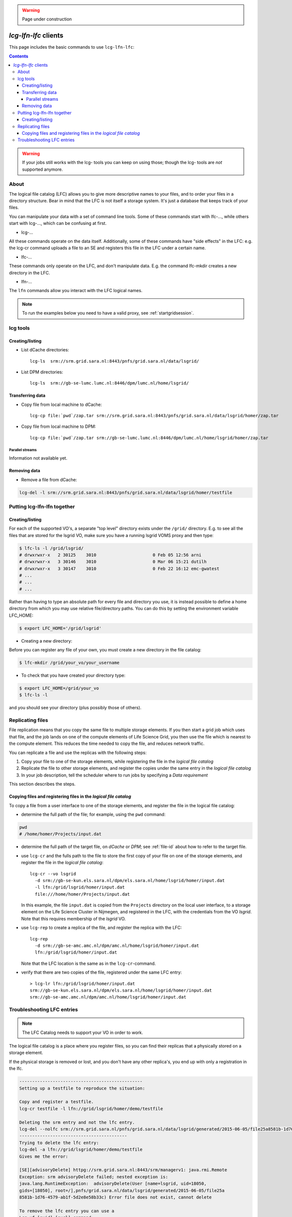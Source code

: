 .. warning:: Page under construction


.. _lcg-lfn-lfc:

*********************
*lcg-lfn-lfc* clients
*********************

This page includes the basic commands to use ``lcg-lfn-lfc``:

.. contents:: 
    :depth: 4
 

.. warning:: If your jobs still works with the lcg- tools you can keep on using those; though the lcg- tools are *not* supported anymore. 

=====
About
=====

The logical file catalog (LFC) allows you to give more descriptive names to your files, and to order your files in a directory structure. Bear in mind that the LFC is not itself a storage system. It's just a database that keeps track of your files.

You can manipulate your data with a set of command line tools. Some of these commands start with lfc-..., while others start with lcg-..., which can be confusing at first.

* lcg-...

All these commands operate on the data itself. Additionally, some of these commands have "side effects" in the LFC: e.g. the lcg-cr command uploads a file to an SE and registers this file in the LFC under a certain name.

* lfc-...

These commands only operate on the LFC, and don't manipulate data. E.g. the command lfc-mkdir creates a new directory in the LFC.
    
* lfn-...

The ``lfn`` commands allow you interact with the LFC logical names.    

.. note:: To run the examples below you need to have a valid proxy, see :ref:`startgridsession`. 


=========
lcg tools
=========
 
Creating/listing 
================

* List dCache directories::

	lcg-ls  srm://srm.grid.sara.nl:8443/pnfs/grid.sara.nl/data/lsgrid/

* List DPM directories::

	lcg-ls  srm://gb-se-lumc.lumc.nl:8446/dpm/lumc.nl/home/lsgrid/


Transferring data
=================

* Copy file from local machine to dCache::

	lcg-cp file:`pwd`/zap.tar srm://srm.grid.sara.nl:8443/pnfs/grid.sara.nl/data/lsgrid/homer/zap.tar

* Copy file from local machine to DPM::

	lcg-cp file:`pwd`/zap.tar srm://gb-se-lumc.lumc.nl:8446/dpm/lumc.nl/home/lsgrid/homer/zap.tar


Parallel streams
----------------

Information not available yet.


Removing data
=============

* Remove a file from dCache:

.. code-block:: bash

    lcg-del -l srm://srm.grid.sara.nl:8443/pnfs/grid.sara.nl/data/lsgrid/homer/testfile


============================
Putting lcg-lfn-lfn together
============================

Creating/listing 
================

For each of the supported VO's, a separate "top level" directory exists under the ``/grid/`` directory. E.g. to see all the files that are stored for the lsgrid VO, make sure you have a running lsgrid VOMS proxy and then type:

.. code-block:: bash

    $ lfc-ls -l /grid/lsgrid/
    # drwxrwxr-x   2 30125    3010                      0 Feb 05 12:56 arni
    # drwxrwxr-x   3 30146    3010                      0 Mar 06 15:21 dutilh
    # drwxrwxr-x   3 30147    3010                      0 Feb 22 16:12 emc-gwatest
    # ...
    # ...
    # ...

Rather than having to type an absolute path for every file and directory you use, it is instead possible to define a home directory from which you may use relative file/directory paths. You can do this by setting the environment variable LFC_HOME:

.. code-block:: bash

    $ export LFC_HOME='/grid/lsgrid' 

* Creating a new directory:

Before you can register any file of your own, you must create a new directory in the file catalog:

.. code-block:: bash

    $ lfc-mkdir /grid/your_vo/your_username

* To check that you have created your directory type:

.. code-block:: bash

    $ export LFC_HOME=/grid/your_vo
    $ lfc-ls -l 

and you should see your directory (plus possibly those of others). 


.. _replicating_files:

=================
Replicating files
=================

File replication means that you copy the same file to multiple storage
elements. If you then start a grid job which uses that file, and the job
lands on one of the compute elements of Life Science Grid, you
then use the file which is nearest to the compute element. This reduces
the time needed to copy the file, and reduces network traffic.

You can replicate a file and use the replicas with the following steps:

1. Copy your file to one of the storage elements, while registering the
   file in the *logical file catalog*

2. Replicate the file to other storage elements, and register the copies
   under the same entry in the *logical file catalog*

3. In your job description, tell the scheduler where to run jobs by
   specifying a *Data requirement*


This section describes the steps.


Copying files and registering files in the *logical file catalog*
=================================================================

To copy a file from a user interface to one of the storage elements, and
register the file in the logical file catalog:

* determine the full path of the file; for example, using the ``pwd``
  command:
  
.. code-block:: bash

    pwd
    # /home/homer/Projects/input.dat

* determine the full path of the target file, on *dCache* or *DPM*; see
  :ref:`file-id` about how to refer to the target file.

* use ``lcg-cr`` and the fulls path to the file to store the first copy of your
  file on one of the storage elements, and register the file in the *logical
  file catalog*::
 
    lcg-cr --vo lsgrid 
      -d srm://gb-se-kun.els.sara.nl/dpm/els.sara.nl/home/lsgrid/homer/input.dat
      -l lfn:/grid/lsgrid/homer/input.dat
      file:///home/homer/Projects/input.dat

  In this example, the file ``input.dat`` is copied from the ``Projects``
  directory on the local user interface, to a storage element on the Life
  Science Cluster in Nijmegen, and registered in the LFC, with the credentials
  from the VO *lsgrid*. Note that this requires membership of the *lsgrid* VO.

* use ``lcg-rep`` to create a replica of the file, and register the replica
  with the LFC::

    lcg-rep 
      -d srm://gb-se-amc.amc.nl/dpm/amc.nl/home/lsgrid/homer/input.dat
      lfn:/grid/lsgrid/homer/input.dat

  Note that the LFC location is the same as in the ``lcg-cr``-command.

* verify that there are two copies of the file, registered under the same
  LFC entry::

   > lcg-lr lfn:/grid/lsgrid/homer/input.dat
   srm://gb-se-kun.els.sara.nl/dpm/els.sara.nl/home/lsgrid/homer/input.dat
   srm://gb-se-amc.amc.nl/dpm/amc.nl/home/lsgrid/homer/input.dat



===========================
Troubleshooting LFC entries
===========================

.. note:: The LFC Catalog needs to support your VO in order to work.

The logical file catalog is a place where you register files, so you can find their replicas that a physically stored on a storage element.

If the physical storage is removed or lost, and you don't have any other replica's, you end up with only a registration in the lfc.

.. code-block:: none

    ------------------------------------------------
    Setting up a testfile to reproduce the situation:
    
    Copy and register a testfile.
    lcg-cr testfile -l lfn://grid/lsgrid/homer/demo/testfile
    
    Deleting the srm entry and not the lfc entry.
    lcg-del --nolfc srm://srm.grid.sara.nl/pnfs/grid.sara.nl/data/lsgrid/generated/2015-06-05/file25a8581b-1d76-4579-ab1f-5d2e8e58b33c
    ------------------------------------------
    Trying to delete the lfc entry:
    lcg-del -a lfn://grid/lsgrid/homer/demo/testfile
    Gives me the error:
    
    [SE][advisoryDelete] httpg://srm.grid.sara.nl:8443/srm/managerv1: java.rmi.Remote
    Exception: srm advisoryDelete failed; nested exception is:
    java.lang.RuntimeException:  advisoryDelete(User [name=lsgrid, uid=18050,
    gids=[18050], root=/],pnfs/grid.sara.nl/data/lsgrid/generated/2015-06-05/file25a
    8581b-1d76-4579-ab1f-5d2e8e58b33c) Error file does not exist, cannot delete
    
    To remove the lfc entry you can use a 
    Lcg-uf [guid] [surl] command:

    List guid
    Lcg-lg lfn://grid/lsgrid/homer/demo/testfile
    
    List registered replica's SURL(s)
    Lcg-lr lfn://grid/lsgrid/homer/demo/testfile
    
    Issue unregister command to remove the lfc entry:
    
    lcg-uf guid:644ee342-c1f8-4964-b878-a4bd5ccb3d6a srm://srm.grid.sara.nl/pnfs/grid.sara.nl/data/lsgrid/generated/2015-06-05/file25a8581b-1d76-4579-ab1f-5d2e8e58b33c

    
Or shorter command doing exactly the same::

    f=lfn:/grid/lsgrid/homer/demo/testfile lcg-uf $(lcg-lg $f) $(lcg-lr $f)
